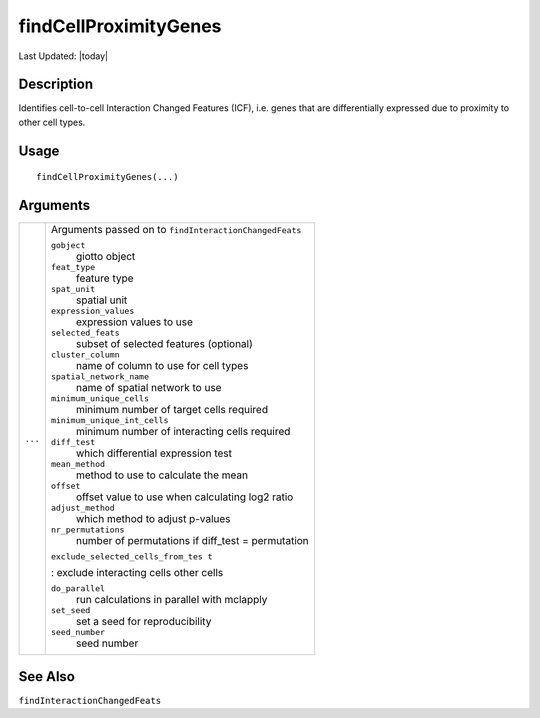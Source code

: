 findCellProximityGenes
----------------------

.. link-button:: https://github.com/drieslab/Giotto/tree/suite/R/spatial_interaction.R#L1176
		:type: url
		:text: View Source Code
		:classes: btn-outline-primary btn-block

Last Updated: |today|

Description
~~~~~~~~~~~

Identifies cell-to-cell Interaction Changed Features (ICF), i.e. genes
that are differentially expressed due to proximity to other cell types.

Usage
~~~~~

::

   findCellProximityGenes(...)

Arguments
~~~~~~~~~

+-----------------------------------+-----------------------------------+
| ``...``                           | Arguments passed on to            |
|                                   | ``findInteractionChangedFeats``   |
|                                   |                                   |
|                                   | ``gobject``                       |
|                                   |    giotto object                  |
|                                   |                                   |
|                                   | ``feat_type``                     |
|                                   |    feature type                   |
|                                   |                                   |
|                                   | ``spat_unit``                     |
|                                   |    spatial unit                   |
|                                   |                                   |
|                                   | ``expression_values``             |
|                                   |    expression values to use       |
|                                   |                                   |
|                                   | ``selected_feats``                |
|                                   |    subset of selected features    |
|                                   |    (optional)                     |
|                                   |                                   |
|                                   | ``cluster_column``                |
|                                   |    name of column to use for cell |
|                                   |    types                          |
|                                   |                                   |
|                                   | ``spatial_network_name``          |
|                                   |    name of spatial network to use |
|                                   |                                   |
|                                   | ``minimum_unique_cells``          |
|                                   |    minimum number of target cells |
|                                   |    required                       |
|                                   |                                   |
|                                   | ``minimum_unique_int_cells``      |
|                                   |    minimum number of interacting  |
|                                   |    cells required                 |
|                                   |                                   |
|                                   | ``diff_test``                     |
|                                   |    which differential expression  |
|                                   |    test                           |
|                                   |                                   |
|                                   | ``mean_method``                   |
|                                   |    method to use to calculate the |
|                                   |    mean                           |
|                                   |                                   |
|                                   | ``offset``                        |
|                                   |    offset value to use when       |
|                                   |    calculating log2 ratio         |
|                                   |                                   |
|                                   | ``adjust_method``                 |
|                                   |    which method to adjust         |
|                                   |    p-values                       |
|                                   |                                   |
|                                   | ``nr_permutations``               |
|                                   |    number of permutations if      |
|                                   |    diff_test = permutation        |
|                                   |                                   |
|                                   | ``exclude_selected_cells_from_tes |
|                                   | t``                               |
|                                   |                                   |
|                                   | : exclude interacting cells other |
|                                   | cells                             |
|                                   |                                   |
|                                   | ``do_parallel``                   |
|                                   |    run calculations in parallel   |
|                                   |    with mclapply                  |
|                                   |                                   |
|                                   | ``set_seed``                      |
|                                   |    set a seed for reproducibility |
|                                   |                                   |
|                                   | ``seed_number``                   |
|                                   |    seed number                    |
+-----------------------------------+-----------------------------------+

See Also
~~~~~~~~

``findInteractionChangedFeats``
